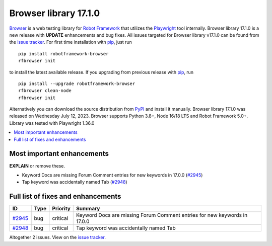 ======================
Browser library 17.1.0
======================


.. default-role:: code


Browser_ is a web testing library for `Robot Framework`_ that utilizes
the Playwright_ tool internally. Browser library 17.1.0 is a new release with
**UPDATE** enhancements and bug fixes.
All issues targeted for Browser library v17.1.0 can be found
from the `issue tracker`_.
For first time installation with pip_, just run
::
   pip install robotframework-browser
   rfbrowser init
to install the latest available release. If you upgrading
from previous release with pip_, run
::
   pip install --upgrade robotframework-browser
   rfbrowser clean-node
   rfbrowser init
Alternatively you can download the source distribution from PyPI_ and
install it manually. Browser library 17.1.0 was released on Wednesday July 12, 2023.
Browser supports Python 3.8+, Node 16/18 LTS and Robot Framework 5.0+.
Library was tested with Playwright 1.36.0

.. _Robot Framework: http://robotframework.org
.. _Browser: https://github.com/MarketSquare/robotframework-browser
.. _Playwright: https://github.com/microsoft/playwright
.. _pip: http://pip-installer.org
.. _PyPI: https://pypi.python.org/pypi/robotframework-browser
.. _issue tracker: https://github.com/MarketSquare/robotframework-browser/milestones/v17.1.0


.. contents::
   :depth: 2
   :local:

Most important enhancements
===========================

**EXPLAIN** or remove these.

- Keyword Docs are missing Forum Comment entries for new keywords in 17.0.0 (`#2945`_)
- Tap keyword was accidentally named Tab  (`#2948`_)

Full list of fixes and enhancements
===================================

.. list-table::
    :header-rows: 1

    * - ID
      - Type
      - Priority
      - Summary
    * - `#2945`_
      - bug
      - critical
      - Keyword Docs are missing Forum Comment entries for new keywords in 17.0.0
    * - `#2948`_
      - bug
      - critical
      - Tap keyword was accidentally named Tab 

Altogether 2 issues. View on the `issue tracker <https://github.com/MarketSquare/robotframework-browser/issues?q=milestone%3Av17.1.0>`__.

.. _#2945: https://github.com/MarketSquare/robotframework-browser/issues/2945
.. _#2948: https://github.com/MarketSquare/robotframework-browser/issues/2948
